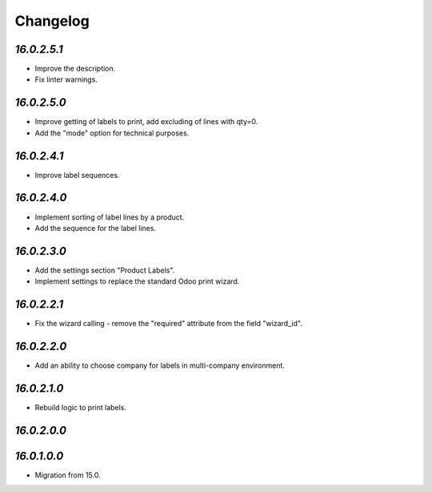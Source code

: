 .. _changelog:

Changelog
=========

`16.0.2.5.1`
------------

- Improve the description.

- Fix linter warnings.

`16.0.2.5.0`
------------

- Improve getting of labels to print, add excluding of lines with qty=0.

- Add the "mode" option for technical purposes.

`16.0.2.4.1`
------------

- Improve label sequences.

`16.0.2.4.0`
------------

- Implement sorting of label lines by a product.

- Add the sequence for the label lines.

`16.0.2.3.0`
------------

- Add the settings section "Product Labels".

- Implement settings to replace the standard Odoo print wizard.

`16.0.2.2.1`
------------

- Fix the wizard calling - remove the "required" attribute from the field "wizard_id".

`16.0.2.2.0`
------------

- Add an ability to choose company for labels in multi-company environment.

`16.0.2.1.0`
------------

- Rebuild logic to print labels.

`16.0.2.0.0`
------------

`16.0.1.0.0`
------------

- Migration from 15.0.


